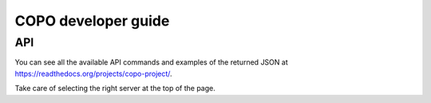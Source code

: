 COPO developer guide
====================

API
---

You can see all the available API commands and examples of the returned JSON at https://readthedocs.org/projects/copo-project/.

Take care of selecting the right server at the top of the page.